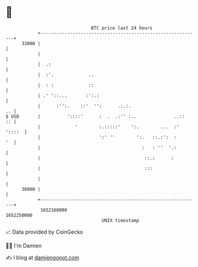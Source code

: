 * 👋

#+begin_example
                                   BTC price last 24 hours                    
               +------------------------------------------------------------+ 
         33000 |                                                            | 
               |                                                            | 
               |  .:                                                        | 
               |  :'.             ..                                        | 
               |  : :             ::                                        | 
               | .' '::...       :':.:                                      | 
               |      :'':.    ::'  '':      .:.:.                       .. | 
   $ USD       |          '::::'      :  .  .:'' :..              ..::   :: | 
               |             '        :.:::::'    ':.        ...  :' '::::  | 
               |                      ':' ''        ':.   ::.:':  :      '  | 
               |                                      :   : ''  '.:         | 
               |                                       ::.:      :          | 
               |                                       :::                  | 
               |                                                            | 
         30000 |                                                            | 
               +------------------------------------------------------------+ 
                1652160000                                        1652250000  
                                       UNIX timestamp                         
#+end_example
📈 Data provided by CoinGecko

🧑‍💻 I'm Damien

✍️ I blog at [[https://www.damiengonot.com][damiengonot.com]]

